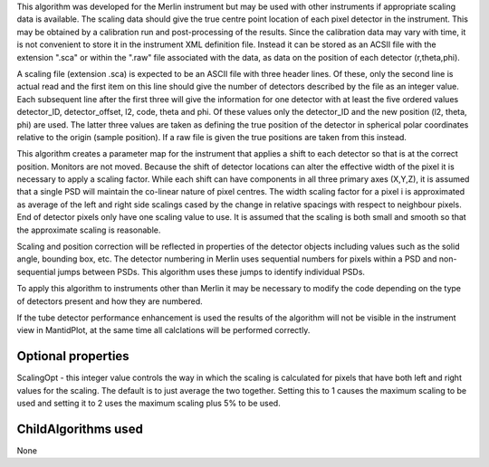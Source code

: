 .. algorithm:: SetScalingPSD

.. summary:: SetScalingPSD

.. aliases:: SetScalingPSD

.. usage:: SetScalingPSD

.. properties:: SetScalingPSD

This algorithm was developed for the Merlin instrument but may be used
with other instruments if appropriate scaling data is available. The
scaling data should give the true centre point location of each pixel
detector in the instrument. This may be obtained by a calibration run
and post-processing of the results. Since the calibration data may vary
with time, it is not convenient to store it in the instrument XML
definition file. Instead it can be stored as an ACSII file with the
extension ".sca" or within the ".raw" file associated with the data, as
data on the position of each detector (r,theta,phi).

A scaling file (extension .sca) is expected to be an ASCII file with
three header lines. Of these, only the second line is actual read and
the first item on this line should give the number of detectors
described by the file as an integer value. Each subsequent line after
the first three will give the information for one detector with at least
the five ordered values detector\_ID, detector\_offset, l2, code, theta
and phi. Of these values only the detector\_ID and the new position (l2,
theta, phi) are used. The latter three values are taken as defining the
true position of the detector in spherical polar coordinates relative to
the origin (sample position). If a raw file is given the true positions
are taken from this instead.

This algorithm creates a parameter map for the instrument that applies a
shift to each detector so that is at the correct position. Monitors are
not moved. Because the shift of detector locations can alter the
effective width of the pixel it is necessary to apply a scaling factor.
While each shift can have components in all three primary axes (X,Y,Z),
it is assumed that a single PSD will maintain the co-linear nature of
pixel centres. The width scaling factor for a pixel i is approximated as
average of the left and right side scalings cased by the change in
relative spacings with respect to neighbour pixels. End of detector
pixels only have one scaling value to use. It is assumed that the
scaling is both small and smooth so that the approximate scaling is
reasonable.

Scaling and position correction will be reflected in properties of the
detector objects including values such as the solid angle, bounding box,
etc. The detector numbering in Merlin uses sequential numbers for pixels
within a PSD and non-sequential jumps between PSDs. This algorithm uses
these jumps to identify individual PSDs.

To apply this algorithm to instruments other than Merlin it may be
necessary to modify the code depending on the type of detectors present
and how they are numbered.

If the tube detector performance enhancement is used the results of the
algorithm will not be visible in the instrument view in MantidPlot, at
the same time all calclations will be performed correctly.

Optional properties
~~~~~~~~~~~~~~~~~~~

ScalingOpt - this integer value controls the way in which the scaling is
calculated for pixels that have both left and right values for the
scaling. The default is to just average the two together. Setting this
to 1 causes the maximum scaling to be used and setting it to 2 uses the
maximum scaling plus 5% to be used.

ChildAlgorithms used
~~~~~~~~~~~~~~~~~~~~

None

.. categories:: SetScalingPSD
